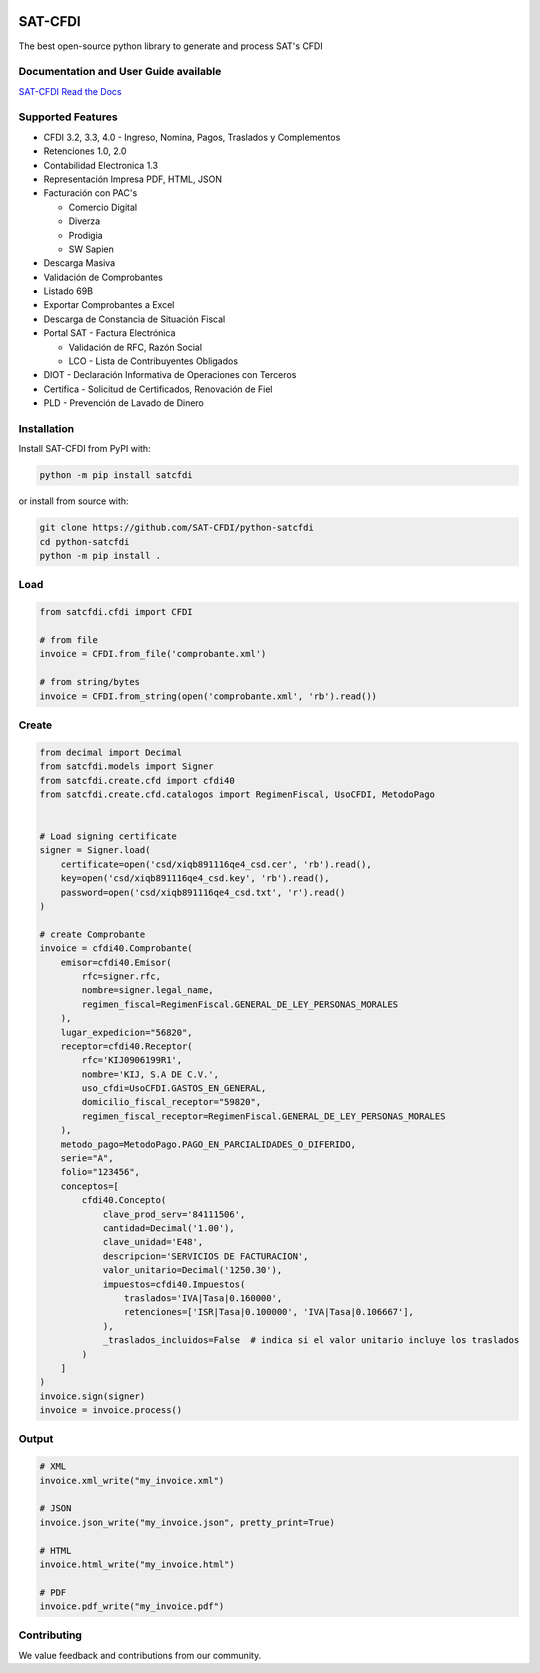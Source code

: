 .. image:: https://img.shields.io/github/commit-activity/m/SAT-CFDI/python-satcfdi
    :target: https://github.com/badges/SAT-CFDI/python-satcfdi
    :alt: Activity

.. image:: https://readthedocs.org/projects/satcfdi/badge?version=latest
    :target: https://satcfdi.readthedocs.io?badge=latest
    :alt: Documentation Status

.. image:: https://github.com/SAT-CFDI/python-satcfdi/actions/workflows/tests.yml/badge.svg
    :target: https://github.com/SAT-CFDI/python-satcfdi/actions/workflows/tests.yml
    :alt: Tests

.. image:: https://github.com/SAT-CFDI/python-satcfdi/actions/workflows/codeql.yml/badge.svg
    :target: https://github.com/SAT-CFDI/python-satcfdi/actions/workflows/codeql.yml
    :alt: CodeQL

.. image:: https://github.com/SAT-CFDI/python-satcfdi/actions/workflows/publish.yml/badge.svg
    :target: https://github.com/SAT-CFDI/python-satcfdi/actions/workflows/publish.yml
    :alt: Publish

.. image:: https://img.shields.io/github/v/release/SAT-CFDI/python-satcfdi.svg?logo=git&style=flat
    :target: https://github.com/SAT-CFDI/python-satcfdi/releases
    :alt: Releases

.. image:: https://pepy.tech/badge/satcfdi/month
    :target: https://pepy.tech/project/satcfdi
    :alt: Downloads

.. image:: https://img.shields.io/pypi/pyversions/satcfdi.svg
    :target: https://pypi.org/project/satcfdi
    :alt: Supported Versions

.. image:: https://img.shields.io/github/contributors/SAT-CFDI/python-satcfdi.svg
    :target: https://github.com/SAT-CFDI/python-satcfdi/graphs/contributors
    :alt: Contributors

.. image:: https://scrutinizer-ci.com/g/SAT-CFDI/python-satcfdi/badges/quality-score.png?b=main
    :target: https://scrutinizer-ci.com/g/SAT-CFDI/python-satcfdi/?branch=main
    :alt: Scrutinizer Code Quality

.. image:: https://scrutinizer-ci.com/g/SAT-CFDI/python-satcfdi/badges/coverage.png?b=main
    :target: https://scrutinizer-ci.com/g/SAT-CFDI/python-satcfdi/code-structure/main/code-coverage/satcfdi/
    :alt: Code Coverage

.. image:: https://img.shields.io/discord/1045508868807073792?logo=discord&style=flat
    :target: https://discord.gg/6WA9QvZcRn
    :alt: Discord

SAT-CFDI
==========================

The best open-source python library to generate and process SAT's CFDI

Documentation and User Guide available
____________________________________________________________________________________

`SAT-CFDI Read the Docs <https://satcfdi.readthedocs.io>`_

Supported Features
____________________

* CFDI 3.2, 3.3, 4.0 - Ingreso, Nomina, Pagos, Traslados y Complementos
* Retenciones 1.0, 2.0
* Contabilidad Electronica 1.3
* Representación Impresa PDF, HTML, JSON
* Facturación con PAC's

  * Comercio Digital
  * Diverza
  * Prodigia
  * SW Sapien
* Descarga Masiva
* Validación de Comprobantes
* Listado 69B
* Exportar Comprobantes a Excel
* Descarga de Constancia de Situación Fiscal
* Portal SAT - Factura Electrónica

  * Validación de RFC, Razón Social
  * LCO - Lista de Contribuyentes Obligados
* DIOT - Declaración Informativa de Operaciones con Terceros
* Certifica - Solicitud de Certificados, Renovación de Fiel
* PLD - Prevención de Lavado de Dinero


Installation
____________________

Install SAT-CFDI from PyPI with:

.. code-block:: sh

    python -m pip install satcfdi

or install from source with:

.. code-block:: sh

    git clone https://github.com/SAT-CFDI/python-satcfdi
    cd python-satcfdi
    python -m pip install .


Load
____________________

.. code-block:: python

    from satcfdi.cfdi import CFDI
    
    # from file
    invoice = CFDI.from_file('comprobante.xml')
    
    # from string/bytes
    invoice = CFDI.from_string(open('comprobante.xml', 'rb').read())
    
    

Create
____________________

.. code-block:: python

    from decimal import Decimal
    from satcfdi.models import Signer
    from satcfdi.create.cfd import cfdi40
    from satcfdi.create.cfd.catalogos import RegimenFiscal, UsoCFDI, MetodoPago
    
    
    # Load signing certificate
    signer = Signer.load(
        certificate=open('csd/xiqb891116qe4_csd.cer', 'rb').read(),
        key=open('csd/xiqb891116qe4_csd.key', 'rb').read(),
        password=open('csd/xiqb891116qe4_csd.txt', 'r').read()
    )
    
    # create Comprobante
    invoice = cfdi40.Comprobante(
        emisor=cfdi40.Emisor(
            rfc=signer.rfc,
            nombre=signer.legal_name,
            regimen_fiscal=RegimenFiscal.GENERAL_DE_LEY_PERSONAS_MORALES
        ),
        lugar_expedicion="56820",
        receptor=cfdi40.Receptor(
            rfc='KIJ0906199R1',
            nombre='KIJ, S.A DE C.V.',
            uso_cfdi=UsoCFDI.GASTOS_EN_GENERAL,
            domicilio_fiscal_receptor="59820",
            regimen_fiscal_receptor=RegimenFiscal.GENERAL_DE_LEY_PERSONAS_MORALES
        ),
        metodo_pago=MetodoPago.PAGO_EN_PARCIALIDADES_O_DIFERIDO,
        serie="A",
        folio="123456",
        conceptos=[
            cfdi40.Concepto(
                clave_prod_serv='84111506',
                cantidad=Decimal('1.00'),
                clave_unidad='E48',
                descripcion='SERVICIOS DE FACTURACION',
                valor_unitario=Decimal('1250.30'),
                impuestos=cfdi40.Impuestos(
                    traslados='IVA|Tasa|0.160000',
                    retenciones=['ISR|Tasa|0.100000', 'IVA|Tasa|0.106667'],
                ),
                _traslados_incluidos=False  # indica si el valor unitario incluye los traslados
            )
        ]
    )
    invoice.sign(signer)
    invoice = invoice.process()
    

Output
____________________

.. code-block:: python

    # XML
    invoice.xml_write("my_invoice.xml")
    
    # JSON
    invoice.json_write("my_invoice.json", pretty_print=True)
    
    # HTML
    invoice.html_write("my_invoice.html")
    
    # PDF
    invoice.pdf_write("my_invoice.pdf")
    


Contributing
____________________

We value feedback and contributions from our community.

